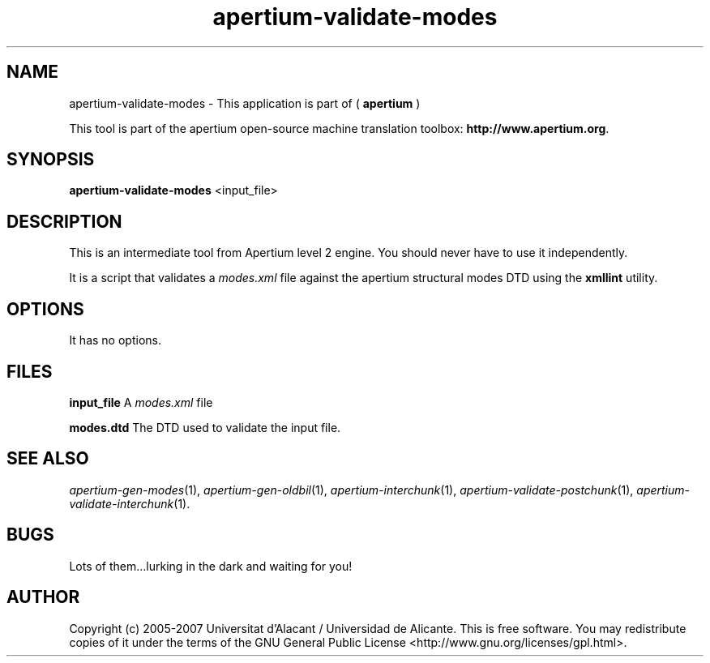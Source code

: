 .TH apertium\-validate\-modes 1 2006\-03\-11 "" ""
.SH NAME
apertium\-validate\-modes \- This application is part of 
(
.B apertium
)
.PP
This tool is part of the apertium open\-source machine translation
toolbox: \fBhttp://www.apertium.org\fR.
.SH SYNOPSIS
.B apertium\-validate\-modes 
<input_file>
.SH DESCRIPTION
This is an intermediate tool from Apertium level 2 engine. You should
never have to use it independently.
.PP
It is a script that validates a \fImodes.xml\fR file against the
apertium structural modes DTD using the \fBxmllint\fR utility.
.SH OPTIONS
It has no options.
.SH FILES
.B input_file
A \fImodes.xml\fR file
.PP
.B modes.dtd
The DTD used to validate the input file.
.SH SEE ALSO
.I apertium\-gen\-modes\fR(1),
.I apertium\-gen\-oldbil\fR(1),
.I apertium\-interchunk\fR(1),
.I apertium\-validate\-postchunk\fR(1),
.I apertium\-validate\-interchunk\fR(1).
.SH BUGS
Lots of them...lurking in the dark and waiting for you!
.SH AUTHOR
Copyright (c) 2005-2007 Universitat d'Alacant / Universidad de Alicante.
This is free software.  You may redistribute copies of it under the terms
of the GNU General Public License <http://www.gnu.org/licenses/gpl.html>.

